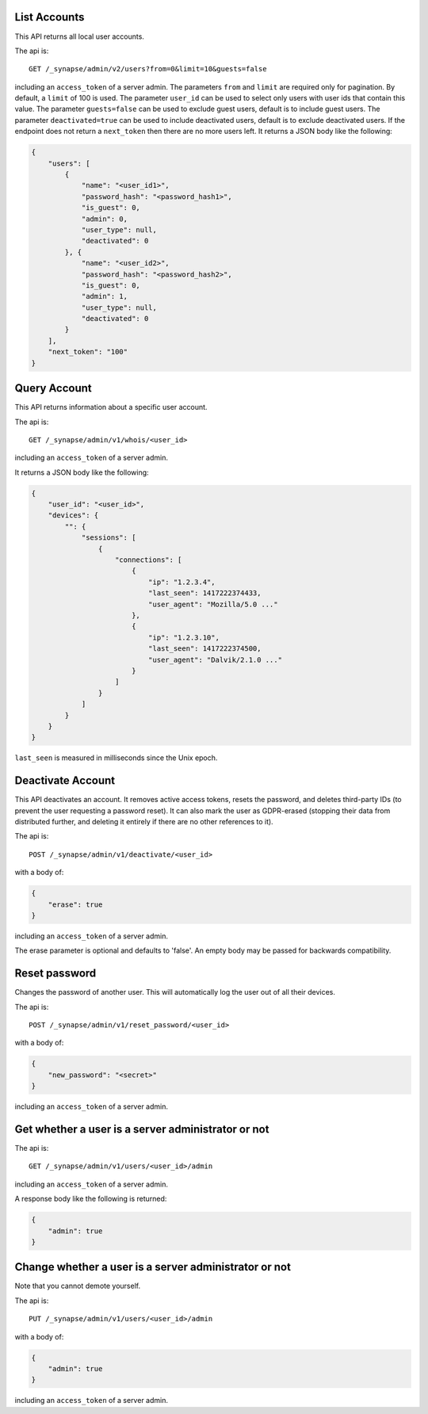 List Accounts
=============

This API returns all local user accounts.

The api is::

    GET /_synapse/admin/v2/users?from=0&limit=10&guests=false

including an ``access_token`` of a server admin.
The parameters ``from`` and ``limit`` are required only for pagination.
By default, a ``limit`` of 100 is used.
The parameter ``user_id`` can be used to select only users with user ids that
contain this value.
The parameter ``guests=false`` can be used to exclude guest users,
default is to include guest users.
The parameter ``deactivated=true`` can be used to include deactivated users,
default is to exclude deactivated users.
If the endpoint does not return a ``next_token`` then there are no more users left.
It returns a JSON body like the following:

.. code:: json

    {
        "users": [
            {
                "name": "<user_id1>",
                "password_hash": "<password_hash1>",
                "is_guest": 0,
                "admin": 0,
                "user_type": null,
                "deactivated": 0
            }, {
                "name": "<user_id2>",
                "password_hash": "<password_hash2>",
                "is_guest": 0,
                "admin": 1,
                "user_type": null,
                "deactivated": 0
            }
        ],
        "next_token": "100"
    }


Query Account
=============

This API returns information about a specific user account.

The api is::

    GET /_synapse/admin/v1/whois/<user_id>

including an ``access_token`` of a server admin.

It returns a JSON body like the following:

.. code:: json

    {
        "user_id": "<user_id>",
        "devices": {
            "": {
                "sessions": [
                    {
                        "connections": [
                            {
                                "ip": "1.2.3.4",
                                "last_seen": 1417222374433,
                                "user_agent": "Mozilla/5.0 ..."
                            },
                            {
                                "ip": "1.2.3.10",
                                "last_seen": 1417222374500,
                                "user_agent": "Dalvik/2.1.0 ..."
                            }
                        ]
                    }
                ]
            }
        }
    }

``last_seen`` is measured in milliseconds since the Unix epoch.

Deactivate Account
==================

This API deactivates an account. It removes active access tokens, resets the
password, and deletes third-party IDs (to prevent the user requesting a
password reset). It can also mark the user as GDPR-erased (stopping their data
from distributed further, and deleting it entirely if there are no other
references to it).

The api is::

    POST /_synapse/admin/v1/deactivate/<user_id>

with a body of:

.. code:: json

    {
        "erase": true
    }

including an ``access_token`` of a server admin.

The erase parameter is optional and defaults to 'false'.
An empty body may be passed for backwards compatibility.


Reset password
==============

Changes the password of another user. This will automatically log the user out of all their devices.

The api is::

    POST /_synapse/admin/v1/reset_password/<user_id>

with a body of:

.. code:: json

   {
       "new_password": "<secret>"
   }

including an ``access_token`` of a server admin.


Get whether a user is a server administrator or not
===================================================


The api is::

    GET /_synapse/admin/v1/users/<user_id>/admin

including an ``access_token`` of a server admin.

A response body like the following is returned:

.. code:: json

    {
        "admin": true
    }


Change whether a user is a server administrator or not
======================================================

Note that you cannot demote yourself.

The api is::

    PUT /_synapse/admin/v1/users/<user_id>/admin

with a body of:

.. code:: json

    {
        "admin": true
    }

including an ``access_token`` of a server admin.
